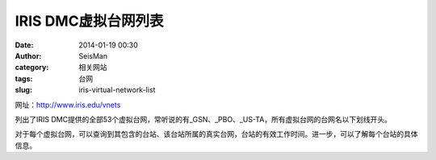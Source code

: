 IRIS DMC虚拟台网列表
#####################################################
:date: 2014-01-19 00:30
:author: SeisMan
:category: 相关网站
:tags: 台网
:slug: iris-virtual-network-list

网址：\ `http://www.iris.edu/vnets`_

列出了IRIS
DMC提供的全部53个虚拟台网，常听说的有\_GSN、\_PBO、\_US-TA，所有虚拟台网的台网名以下划线开头。

对于每个虚拟台网，可以查询到其包含的台站、该台站所属的真实台网，台站的有效工作时间。进一步，可以了解每个台站的具体信息。

.. _`http://www.iris.edu/vnets`: http://www.iris.edu/vnets
